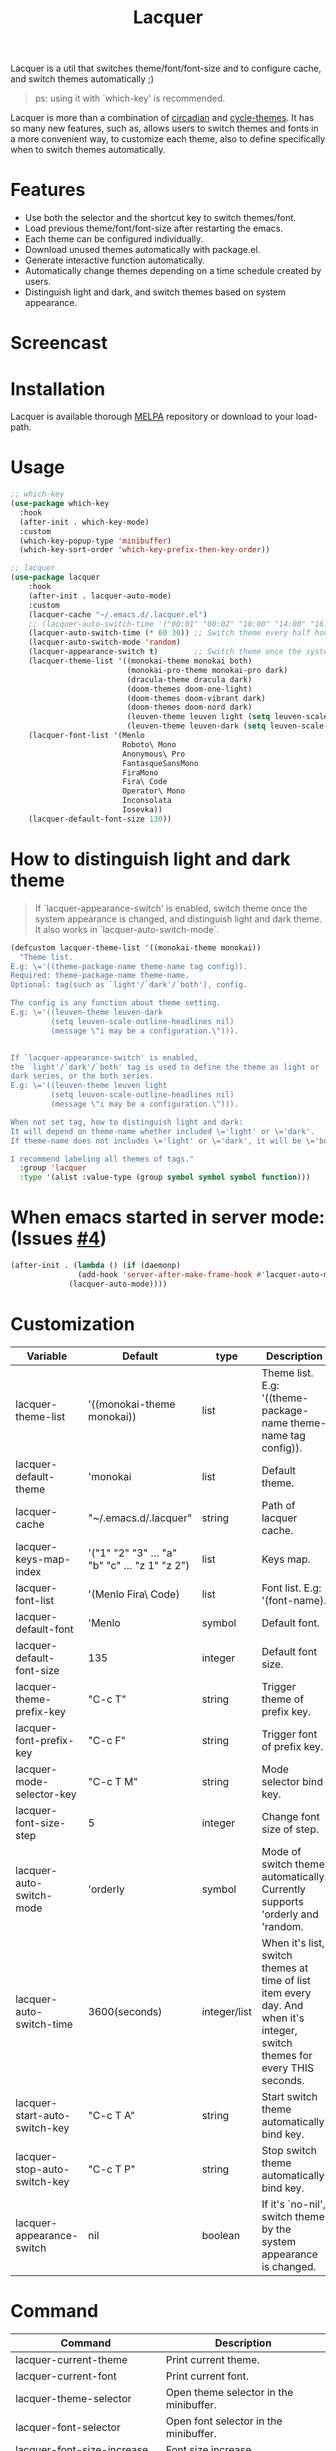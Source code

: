 #+TITLE:Lacquer

[[https://melpa.org/#/lacquer][https://melpa.org/packages/lacquer-badge.svg]]

Lacquer is a util that switches theme/font/font-size and to configure cache, and switch themes automatically ;)

#+BEGIN_QUOTE
ps: using it with `which-key' is recommended.
#+END_QUOTE

Lacquer is more than a combination of [[https://github.com/guidoschmidt/circadian.el][circadian]] and [[https://github.com/toroidal-code/cycle-themes.el][cycle-themes]].
It has so many new features, such as, allows users to switch themes and fonts in a more convenient way, to customize each theme,
also to define specifically when to switch themes automatically.

* Features
- Use both the selector and the shortcut key to switch themes/font.
- Load previous theme/font/font-size after restarting the emacs.
- Each theme can be configured individually.
- Download unused themes automatically with package.el.
- Generate interactive function automatically.
- Automatically change themes depending on a time schedule created by users.
- Distinguish light and dark, and switch themes based on system appearance.

* Screencast
[[./imgs/theme-selector.png]]

[[./imgs/theme-keys.png]]

[[./imgs/font-selector.png]]

[[./imgs/font-keys.png]]
 
* Installation
Lacquer is available thorough [[https://melpa.org/#/][MELPA]] repository or download to your load-path.

* Usage
#+BEGIN_SRC lisp
  ;; which-key
  (use-package which-key
    :hook
    (after-init . which-key-mode)
    :custom
    (which-key-popup-type 'minibuffer)
    (which-key-sort-order 'which-key-prefix-then-key-order))

  ;; lacquer
  (use-package lacquer
      :hook
      (after-init . lacquer-auto-mode)
      :custom
      (lacquer-cache "~/.emacs.d/.lacquer.el")
      ;; (lacquer-auto-switch-time '("00:01" "00:02" "10:00" "14:00" "16:00" "18:00" "20:00" "22:00")) ;; Switch theme at these times.
      (lacquer-auto-switch-time (* 60 30)) ;; Switch theme every half hour.
      (lacquer-auto-switch-mode 'random)
      (lacquer-appearance-switch t)        ;; Switch theme once the system appearance is changed, and distinguish light and dark theme.
      (lacquer-theme-list '((monokai-theme monokai both)
                            (monokai-pro-theme monokai-pro dark)
                            (dracula-theme dracula dark)
                            (doom-themes doom-one-light)
                            (doom-themes doom-vibrant dark)
                            (doom-themes doom-nord dark)
                            (leuven-theme leuven light (setq leuven-scale-outline-headlines nil))
                            (leuven-theme leuven-dark (setq leuven-scale-outline-headlines nil))))
      (lacquer-font-list '(Menlo
                           Roboto\ Mono
                           Anonymous\ Pro
                           FantasqueSansMono
                           FiraMono
                           Fira\ Code
                           Operator\ Mono
                           Inconsolata
                           Iosevka))
      (lacquer-default-font-size 130))
#+END_SRC

* How to distinguish light and dark theme

#+BEGIN_QUOTE
If `lacquer-appearance-switch' is enabled, switch theme once the system appearance is changed, and distinguish light and dark theme. It also works in `lacquer-auto-switch-mode`.
#+END_QUOTE


#+BEGIN_SRC lisp
  (defcustom lacquer-theme-list '((monokai-theme monokai))
    "Theme list.
  E.g: \='((theme-package-name theme-name tag config)).
  Required: theme-package-name theme-name.
  Optional: tag(such as `light'/`dark'/`both'), config.

  The config is any function about theme setting.
  E.g: \='((leuven-theme leuven-dark
           (setq leuven-scale-outline-headlines nil)
           (message \"i may be a configuration.\"))).


  If `lacquer-appearance-switch' is enabled,
  the `light'/`dark'/`both' tag is used to define the theme as light or
  dark series, or the both series.
  E.g: \='((leuven-theme leuven light
           (setq leuven-scale-outline-headlines nil)
           (message \"i may be a configuration.\"))).

  When not set tag, how to distinguish light and dark:
  It will depend on theme-name whether included \='light' or \='dark'.
  If theme-name does not includes \='light' or \='dark', it will be \='both'.

  I recommend labeling all themes of tags."
    :group 'lacquer
    :type '(alist :value-type (group symbol symbol symbol function)))
#+END_SRC


* When emacs started in server mode: (Issues [[https://github.com/zakudriver/lacquer/issues/4][#4]])
#+BEGIN_SRC lisp
  (after-init . (lambda () (if (daemonp) 
                 (add-hook 'server-after-make-frame-hook #'lacquer-auto-mode)
               (lacquer-auto-mode))))
#+END_SRC

* Customization
| Variable                      | Default                                        | type         | Description                                                                                                                 |
|-------------------------------+------------------------------------------------+--------------+-----------------------------------------------------------------------------------------------------------------------------|
| lacquer-theme-list            | '((monokai-theme monokai))                     | list         | Theme list. E.g: '((theme-package-name theme-name tag config)).                                                             |
| lacquer-default-theme         | 'monokai                                       | list         | Default theme.                                                                                                              |
| lacquer-cache                 | "~/.emacs.d/.lacquer"                          | string       | Path of lacquer cache.                                                                                                      |
| lacquer-keys-map-index        | '("1" "2" "3" ... "a" "b" "c" ... "z 1" "z 2") | list         | Keys map.                                                                                                                   |
| lacquer-font-list             | '(Menlo Fira\ Code)                            | list         | Font list. E.g: '(font-name).                                                                                               |
| lacquer-default-font          | 'Menlo                                         | symbol       | Default font.                                                                                                               |
| lacquer-default-font-size     | 135                                            | integer      | Default font size.                                                                                                          |
| lacquer-theme-prefix-key      | "C-c T"                                        | string       | Trigger theme of prefix key.                                                                                                |
| lacquer-font-prefix-key       | "C-c F"                                        | string       | Trigger font of prefix key.                                                                                                 |
| lacquer-mode-selector-key     | "C-c T M"                                      | string       | Mode selector bind key.                                                                                                     |
| lacquer-font-size-step        | 5                                              | integer      | Change font size of step.                                                                                                   |
| lacquer-auto-switch-mode      | 'orderly                                       | symbol       | Mode of switch theme automatically. Currently supports 'orderly and 'random.                                                |
| lacquer-auto-switch-time      | 3600(seconds)                                  | integer/list | When it's list,  switch themes at time of list item every day. And when it's integer, switch themes for every THIS seconds. |
| lacquer-start-auto-switch-key | "C-c T A"                                      | string       | Start switch theme automatically bind key.                                                                                  |
| lacquer-stop-auto-switch-key  | "C-c T P"                                      | string       | Stop switch theme automatically bind key.                                                                                   |
| lacquer-appearance-switch     | nil                                            | boolean      | If it's `no-nil', switch theme by the system appearance is changed.                                                         |


* Command
| Command                         | Description                            |
|---------------------------------+----------------------------------------|
| lacquer-current-theme           | Print current theme.                   |
| lacquer-current-font            | Print current font.                    |
| lacquer-theme-selector          | Open theme selector in the minibuffer. |
| lacquer-font-selector           | Open font selector in the minibuffer.  |
| lacquer-font-size-increase      | Font size increase.                    |
| lacquer-font-size-decrease      | Font size decrease.                    |
| lacquer-start-auto-switch       | Start switch theme automatically.      |
| lacquer-stop-auto-switch        | Stop switch theme automatically.       |
| lacquer-mode-selector           | Open mode selector in the minibuffer.  |
| lacquer-start-appearance-switch | Start appearance switch.               |
| lacquer-stop-appearance-switch  | Stop appearance switch.                |

** [[http://www.gnu.org/licenses/][License]]

